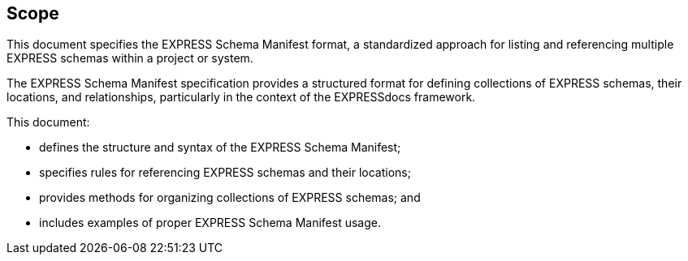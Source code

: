 == Scope

This document specifies the EXPRESS Schema Manifest format, a standardized
approach for listing and referencing multiple EXPRESS schemas within a project
or system.

The EXPRESS Schema Manifest specification provides a structured format for
defining collections of EXPRESS schemas, their locations, and relationships,
particularly in the context of the EXPRESSdocs framework.

This document:

* defines the structure and syntax of the EXPRESS Schema Manifest;
* specifies rules for referencing EXPRESS schemas and their locations;
* provides methods for organizing collections of EXPRESS schemas; and
* includes examples of proper EXPRESS Schema Manifest usage.
